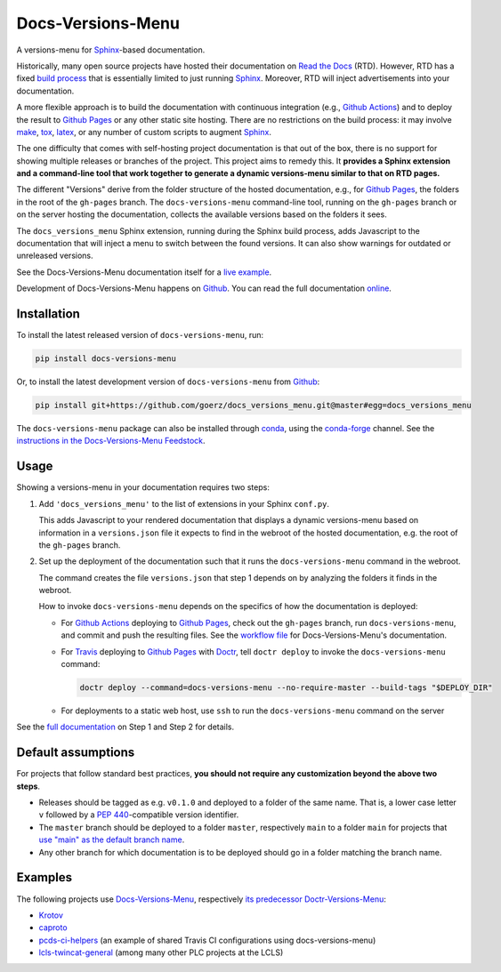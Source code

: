 ==================
Docs-Versions-Menu
==================

.. image:: https://img.shields.io/badge/goerz-docs__versions__menu-blue.svg?logo=github
   :alt: Source code on Github
   :target: https://github.com/goerz/docs_versions_menu

.. image:: https://img.shields.io/badge/docs-gh--pages-blue.svg
   :alt: Documentation
   :target: https://goerz.github.io/docs_versions_menu/

.. image:: https://img.shields.io/pypi/v/docs_versions_menu.svg
   :alt: docs-versions-menu on the Python Package Index
   :target: https://pypi.org/project/docs-versions-menu

.. image:: https://img.shields.io/conda/vn/conda-forge/docs-versions-menu.svg
   :alt: docs-versions-menu on conda-forge
   :target: https://anaconda.org/conda-forge/docs-versions-menu

.. image:: https://github.com/goerz/docs_versions_menu/workflows/Docs/badge.svg?branch=master
   :alt: Docs
   :target: https://github.com/goerz/docs_versions_menu/actions?query=workflow%3ADocs

.. image:: https://github.com/goerz/docs_versions_menu/workflows/PyPI/badge.svg?branch=master
   :alt: PyPI
   :target: https://github.com/goerz/docs_versions_menu/actions?query=workflow%3APyPI

.. image:: https://github.com/goerz/docs_versions_menu/workflows/Tests/badge.svg?branch=master
   :alt: Tests
   :target: https://github.com/goerz/docs_versions_menu/actions?query=workflow%3ATests

.. image:: https://codecov.io/gh/goerz/docs_versions_menu/branch/master/graph/badge.svg
   :alt: Codecov
   :target: https://codecov.io/gh/goerz/docs_versions_menu

.. image:: https://img.shields.io/badge/License-MIT-green.svg
   :alt: MIT License
   :target: https://opensource.org/licenses/MIT

A versions-menu for Sphinx_-based documentation.

Historically, many open source projects have hosted their documentation on `Read the Docs`_ (RTD). However, RTD has a fixed `build process <https://docs.readthedocs.io/en/stable/builds.html>`_ that is essentially limited to just running Sphinx_. Moreover, RTD will inject advertisements into your documentation.

A more flexible approach is to build the documentation with continuous integration (e.g., `Github Actions`_) and to deploy the result to `Github Pages`_ or any other static site hosting. There are no restrictions on the build process: it may involve make_, tox_, latex_, or any number of custom scripts to augment Sphinx_.

The one difficulty that comes with self-hosting project documentation is that out of the box, there is no support for showing multiple releases or branches of the project. This project aims to remedy this. It **provides a Sphinx extension and a command-line tool that work together to generate a dynamic versions-menu similar to that on RTD pages.**

.. image:: https://raw.githubusercontent.com/goerz/docs_versions_menu/master/docs/_static/docs-versions-menu-screenshot.png
  :alt: Docs-Versions-Menu Screenshot

The different "Versions" derive from the folder structure of the hosted documentation, e.g., for `Github Pages`_, the folders in the root of the ``gh-pages`` branch. The ``docs-versions-menu`` command-line tool, running on the ``gh-pages`` branch or on the server hosting the documentation, collects the available versions based on the folders it sees.

The ``docs_versions_menu`` Sphinx extension, running during the Sphinx build process, adds Javascript to the documentation that will inject a menu to switch between the found versions. It can also show warnings for outdated or unreleased versions.

See the Docs-Versions-Menu documentation itself for a `live example <online_>`_.

Development of Docs-Versions-Menu happens on `Github`_.
You can read the full documentation online_.

Installation
------------

To install the latest released version of ``docs-versions-menu``, run:

.. code-block:: shell

    pip install docs-versions-menu

Or, to install the latest development version of ``docs-versions-menu`` from `Github`_:

.. code-block:: shell

    pip install git+https://github.com/goerz/docs_versions_menu.git@master#egg=docs_versions_menu


The ``docs-versions-menu`` package can also be installed through conda_, using
the conda-forge_ channel. See the `instructions in the Docs-Versions-Menu
Feedstock <conda-feedstock-instructions_>`_.

Usage
-----

Showing a versions-menu in your documentation requires two steps:

1.  Add ``'docs_versions_menu'`` to the list of extensions in your Sphinx ``conf.py``.

    This adds Javascript to your rendered documentation that displays a dynamic versions-menu based on information in a ``versions.json`` file it expects to find in the webroot of the hosted documentation, e.g. the root of the ``gh-pages`` branch.


2.  Set up the deployment of the documentation such that it runs the ``docs-versions-menu`` command in the webroot.

    The command creates the file ``versions.json`` that step 1 depends on by analyzing the folders it finds in the webroot.

    How to invoke ``docs-versions-menu`` depends on the specifics of how the documentation is deployed:

    * For `Github Actions`_ deploying to `Github Pages`_, check out the ``gh-pages`` branch, run ``docs-versions-menu``, and commit and push the resulting files.
      See the `workflow file`_ for Docs-Versions-Menu's documentation.

    * For Travis_ deploying to `Github Pages`_ with Doctr_, tell ``doctr deploy`` to invoke the ``docs-versions-menu`` command:

      .. code-block:: shell

          doctr deploy --command=docs-versions-menu --no-require-master --build-tags "$DEPLOY_DIR"

    * For deployments to a static web host, use ``ssh`` to run the ``docs-versions-menu`` command on the server


See the `full documentation <online_>`_ on Step 1 and Step 2 for details.


Default assumptions
-------------------

For projects that follow standard best practices, **you should not require any customization beyond the above two steps**.

* Releases should be tagged as e.g. ``v0.1.0`` and deployed to a folder of the
  same name. That is, a lower case letter ``v`` followed by a :PEP:`440`-compatible
  version identifier.
* The ``master`` branch should be deployed to a folder ``master``, respectively
  ``main`` to a folder ``main`` for projects that `use "main" as the default branch name <https://github.blog/changelog/2020-10-01-the-default-branch-for-newly-created-repositories-is-now-main/>`_.
* Any other branch for which documentation is to be deployed should go in a
  folder matching the branch name.


Examples
--------

The following projects use Docs-Versions-Menu_, respectively `its predecessor Doctr-Versions-Menu <Doctr-Versions-Menu-PyPI_>`_:

* Krotov_
* caproto_
* pcds-ci-helpers_ (an example of shared Travis CI configurations using docs-versions-menu)
* lcls-twincat-general_ (among many other PLC projects at the LCLS)

.. _Docs-Versions-Menu: https://pypi.org/project/docs-versions-menu
.. _Doctr-Versions-Menu-PyPI: https://pypi.org/project/doctr-versions-menu
.. _Github: https://github.com/goerz/docs_versions_menu
.. _Github Actions: https://github.com/features/actions
.. _Github Pages: https://pages.github.com
.. _Sphinx: https://www.sphinx-doc.org/
.. _online: https://goerz.github.io/docs_versions_menu/
.. _Read the Docs: https://readthedocs.org
.. _Travis: https://travis-ci.org
.. _tox: https://tox.readthedocs.io
.. _Doctr: https://drdoctr.github.io
.. _Krotov: https://qucontrol.github.io/krotov/
.. _caproto: https://caproto.github.io/caproto/
.. _pcds-ci-helpers: https://github.com/pcdshub/pcds-ci-helpers/blob/d1bb15ace06cfd8fdda3f5ccad0981fcc59dfbe0/travis/shared_configs/doctr-upload.yml
.. _lcls-twincat-general: https://pcdshub.github.io/lcls-twincat-general/
.. _conda: https://docs.conda.io
.. _conda-forge: https://conda-forge.org
.. _conda-feedstock-instructions: https://github.com/conda-forge/docs-versions-menu-feedstock#installing-docs-versions-menu
.. _make: https://www.gnu.org/software/make/manual/make.html
.. _latex: https://www.latex-project.org
.. _workflow file: https://github.com/goerz/docs_versions_menu/blob/master/.github/workflows/docs.yml
